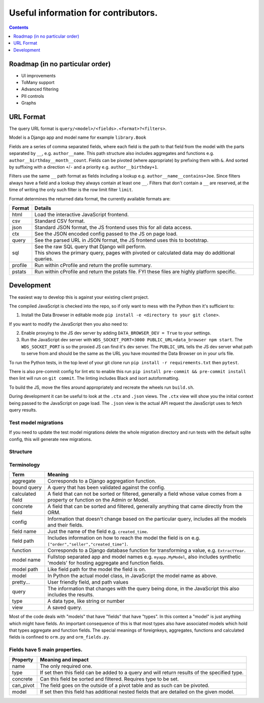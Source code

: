 ****************************************************************
Useful information for contributors.
****************************************************************

.. contents::
    :depth: 1


Roadmap (in no particular order)
*********************************

* UI improvements
* ToMany support
* Advanced filtering
* PII controls
* Graphs


URL Format
*************************

The query URL format is ``query/<model>/<fields>.<format>?<filters>``.

Model is a Django app and model name for example ``library.Book``

Fields are a series of comma separated fields, where each field is the path to that field from the model with the parts separated by ``__``, e.g. ``author__name``. This path structure also includes aggregates and functions e.g. ``author__birthday__month__count``. Fields can be pivoted (where appropriate) by prefixing them with ``&``. And sorted by suffixing with a direction ``+``/``-`` and a priority e.g. ``author__birthday+1``.

Filters use the same ``__`` path format as fields including a lookup e.g. ``author__name__contains=Joe``.
Since filters always have a field and a lookup they always contain at least one ``__``.
Filters that don't contain a ``__`` are reserved, at the time of writing the only such filter is the row limit filter ``limit``.

Format determines the returned data format, the currently available formats are:

+---------+--------------------------------------------------------------------------------------------------+
| Format  | Details                                                                                          |
+=========+==================================================================================================+
| html    | Load the interactive JavaScript frontend.                                                        |
+---------+--------------------------------------------------------------------------------------------------+
| csv     | Standard CSV format.                                                                             |
+---------+--------------------------------------------------------------------------------------------------+
| json    | Standard JSON format, the JS frontend uses this for all data access.                             |
+---------+--------------------------------------------------------------------------------------------------+
| ctx     | See the JSON encoded config passed to the JS on page load.                                       |
+---------+--------------------------------------------------------------------------------------------------+
| query   | See the parsed URL in JSON format, the JS frontend uses this to bootstrap.                       |
+---------+--------------------------------------------------------------------------------------------------+
| sql     | | See the raw SQL query that Django will perform.                                                |
|         | | This shows the primary query, pages with pivoted or calculated data may do additional queries. |
+---------+--------------------------------------------------------------------------------------------------+
| profile | Run within cProfile and return the profile summary.                                              |
+---------+--------------------------------------------------------------------------------------------------+
| pstats  | Run within cProfile and return the pstats file. FYI these files are highly platform specific.    |
+---------+--------------------------------------------------------------------------------------------------+


Development
*************************

The easiest way to develop this is against your existing client project.

The compiled JavaScript is checked into the repo, so if only want to mess with the Python then it's sufficient to:

1. Install the Data Browser in editable mode ``pip install -e <directory to your git clone>``.

If you want to modify the JavaScript then you also need to:

2. Enable proxying to the JS dev server by adding ``DATA_BROWSER_DEV = True`` to your settings.
3. Run the JavaScript dev server with ``WDS_SOCKET_PORT=3000 PUBLIC_URL=data_browser npm start``.
   The ``WDS_SOCKET_PORT`` is so the proxied JS can find it's dev server.
   The ``PUBLIC_URL`` tells the JS dev server what path to serve from and should be the same as the URL you have mounted the Data Browser on in your urls file.

To run the Python tests, in the top level of your git clone run ``pip install -r requirements.txt`` then ``pytest``.

There is also pre-commit config for lint etc to enable this run ``pip install pre-commit && pre-commit install`` then lint will run on ``git commit``. The linting includes Black and isort autoformatting.

To build the JS, move the files around appropriately and recreate the wheels run ``build.sh``.

During development it can be useful to look at the ``.ctx`` and ``.json`` views. The ``.ctx`` view will show you the initial context being passed to the JavaScript on page load. The ``.json`` view is the actual API request the JavaScript uses to fetch query results.

Test model migrations
########################################

If you need to update the test model migrations delete the whole migration directory and run tests with the default sqlite config, this will generate new migrations.


Structure
########################################

.. image:: https://raw.githubusercontent.com/tolomea/django-data-browser/master/structure.svg
    :alt: structure
    :align: center


Terminology
########################################

+------------------+--------------------------------------------------------------------------------------------------------------------------------------------+
| Term             | Meaning                                                                                                                                    |
+==================+============================================================================================================================================+
| aggregate        | Corresponds to a Django aggregation function.                                                                                              |
+------------------+--------------------------------------------------------------------------------------------------------------------------------------------+
| bound query      | A query that has been validated against the config.                                                                                        |
+------------------+--------------------------------------------------------------------------------------------------------------------------------------------+
| calculated field | A field that can not be sorted or filtered, generally a field whose value comes from a property or function on the Admin or Model.         |
+------------------+--------------------------------------------------------------------------------------------------------------------------------------------+
| concrete field   | A field that can be sorted and filtered, generally anything that came directly from the ORM.                                               |
+------------------+--------------------------------------------------------------------------------------------------------------------------------------------+
| config           | Information that doesn't change based on the particular query, includes all the models and their fields.                                   |
+------------------+--------------------------------------------------------------------------------------------------------------------------------------------+
| field name       | Just the name of the field e.g. ``created_time``.                                                                                          |
+------------------+--------------------------------------------------------------------------------------------------------------------------------------------+
| field path       | Includes information on how to reach the model the field is on e.g. ``["order","seller","created_time"]``.                                 |
+------------------+--------------------------------------------------------------------------------------------------------------------------------------------+
| function         | Corresponds to a Django database function for transforming a value, e.g. ``ExtractYear``.                                                  |
+------------------+--------------------------------------------------------------------------------------------------------------------------------------------+
| model name       | Fullstop separated app and model names e.g. ``myapp.MyModel``, also includes synthetic 'models' for hosting aggregate and function fields. |
+------------------+--------------------------------------------------------------------------------------------------------------------------------------------+
| model path       | Like field path for the model the field is on.                                                                                             |
+------------------+--------------------------------------------------------------------------------------------------------------------------------------------+
| model            | In Python the actual model class, in JavaScript the model name as above.                                                                   |
+------------------+--------------------------------------------------------------------------------------------------------------------------------------------+
| pretty...        | User friendly field, and path values                                                                                                       |
+------------------+--------------------------------------------------------------------------------------------------------------------------------------------+
| query            | The information that changes with the query being done, in the JavaScript this also includes the results.                                  |
+------------------+--------------------------------------------------------------------------------------------------------------------------------------------+
| type             | A data type, like string or number                                                                                                         |
+------------------+--------------------------------------------------------------------------------------------------------------------------------------------+
| view             | A saved query.                                                                                                                             |
+------------------+--------------------------------------------------------------------------------------------------------------------------------------------+

Most of the code deals with "models" that have "fields" that have "types".
In this context a "model" is just anything which might have fields.
An important consequence of this is that most types also have associated models which hold that types aggregate and function fields.
The special meanings of foreignkeys, aggregates, functions and calculated fields is confined to ``orm.py`` and ``orm_fields.py``.


Fields have 5 main properties.
########################################

+-----------+-----------------------------------------------------------------------------------------------+
| Property  | Meaning and impact                                                                            |
+===========+===============================================================================================+
| name      | The only required one.                                                                        |
+-----------+-----------------------------------------------------------------------------------------------+
| type      | If set then this field can be added to a query and will return results of the specified type. |
+-----------+-----------------------------------------------------------------------------------------------+
| concrete  | Can this field be sorted and filtered. Requires type to be set.                               |
+-----------+-----------------------------------------------------------------------------------------------+
| can_pivot | The field goes on the outside of a pivot table and as such can be pivoted.                    |
+-----------+-----------------------------------------------------------------------------------------------+
| model     | If set then this field has additional nested fields that are detailed on the given model.     |
+-----------+-----------------------------------------------------------------------------------------------+
